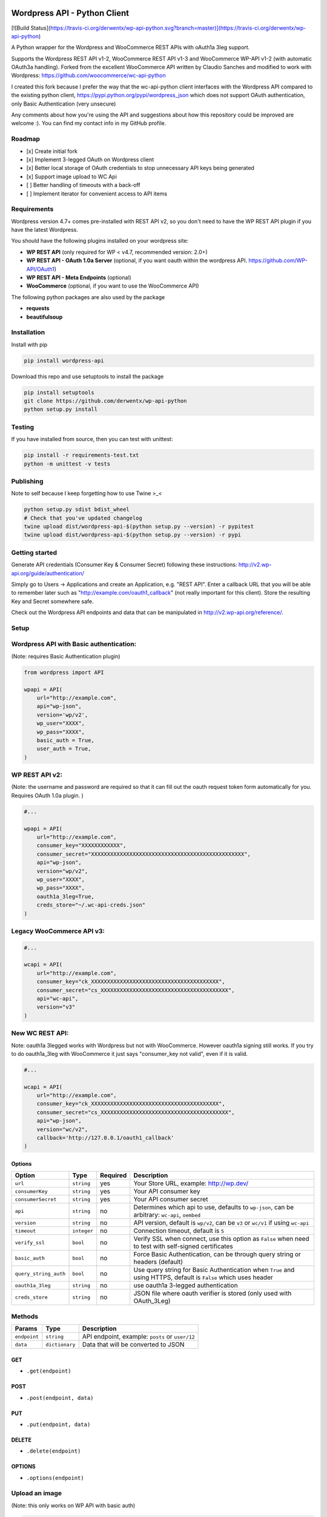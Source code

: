 Wordpress API - Python Client
===============================

[![Build Status](https://travis-ci.org/derwentx/wp-api-python.svg?branch=master)](https://travis-ci.org/derwentx/wp-api-python)

A Python wrapper for the Wordpress and WooCommerce REST APIs with oAuth1a 3leg support.

Supports the Wordpress REST API v1-2, WooCommerce REST API v1-3 and WooCommerce WP-API v1-2 (with automatic OAuth3a handling).
Forked from the excellent WooCommerce API written by Claudio Sanches and modified to work with Wordpress: https://github.com/woocommerce/wc-api-python

I created this fork because I prefer the way that the wc-api-python client interfaces with
the Wordpress API compared to the existing python client, https://pypi.python.org/pypi/wordpress_json
which does not support OAuth authentication, only Basic Authentication (very unsecure)

Any comments about how you're using the API and suggestions about how this repository could be improved are welcome :).
You can find my contact info in my GitHub profile.

Roadmap
-------

- [x] Create initial fork
- [x] Implement 3-legged OAuth on Wordpress client
- [x] Better local storage of OAuth credentials to stop unnecessary API keys being generated
- [x] Support image upload to WC Api
- [ ] Better handling of timeouts with a back-off
- [ ] Implement iterator for convenient access to API items

Requirements
------------

Wordpress version 4.7+ comes pre-installed with REST API v2, so you don't need to have the WP REST API plugin if you have the latest Wordpress.

You should have the following plugins installed on your wordpress site:

- **WP REST API** (only required for WP < v4.7, recommended version: 2.0+)
- **WP REST API - OAuth 1.0a Server** (optional, if you want oauth within the wordpress API. https://github.com/WP-API/OAuth1)
- **WP REST API - Meta Endpoints** (optional)
- **WooCommerce** (optional, if you want to use the WooCommerce API)

The following python packages are also used by the package

- **requests**
- **beautifulsoup**

Installation
------------

Install with pip

.. code-block:: bash

    pip install wordpress-api

Download this repo and use setuptools to install the package

.. code-block:: bash

    pip install setuptools
    git clone https://github.com/derwentx/wp-api-python
    python setup.py install

Testing
-------

If you have installed from source, then you can test with unittest:

.. code-block:: bash

    pip install -r requirements-test.txt
    python -m unittest -v tests

Publishing
----------

Note to self because I keep forgetting how to use Twine >_<

.. code-block:: bash

    python setup.py sdist bdist_wheel
    # Check that you've updated changelog
    twine upload dist/wordpress-api-$(python setup.py --version) -r pypitest
    twine upload dist/wordpress-api-$(python setup.py --version) -r pypi


Getting started
---------------

Generate API credentials (Consumer Key & Consumer Secret) following these instructions: http://v2.wp-api.org/guide/authentication/

Simply go to Users -> Applications and create an Application, e.g. "REST API".
Enter a callback URL that you will be able to remember later such as "http://example.com/oauth1_callback" (not really important for this client).
Store the resulting Key and Secret somewhere safe.

Check out the Wordpress API endpoints and data that can be manipulated in http://v2.wp-api.org/reference/.

Setup
-----

Wordpress API with Basic authentication:
----
(Note: requires Basic Authentication plugin)

.. code-block:: python

    from wordpress import API

    wpapi = API(
        url="http://example.com",
        api="wp-json",
        version='wp/v2',
        wp_user="XXXX",
        wp_pass="XXXX",
        basic_auth = True,
        user_auth = True,
    )

WP REST API v2:
----
(Note: the username and password are required so that it can fill out the oauth request token form automatically for you.
Requires OAuth 1.0a plugin. )

.. code-block:: python

    #...

    wpapi = API(
        url="http://example.com",
        consumer_key="XXXXXXXXXXXX",
        consumer_secret="XXXXXXXXXXXXXXXXXXXXXXXXXXXXXXXXXXXXXXXXXXXXXXXX",
        api="wp-json",
        version="wp/v2",
        wp_user="XXXX",
        wp_pass="XXXX",
        oauth1a_3leg=True,
        creds_store="~/.wc-api-creds.json"
    )

Legacy WooCommerce API v3:
----

.. code-block:: python

    #...

    wcapi = API(
        url="http://example.com",
        consumer_key="ck_XXXXXXXXXXXXXXXXXXXXXXXXXXXXXXXXXXXXXXXX",
        consumer_secret="cs_XXXXXXXXXXXXXXXXXXXXXXXXXXXXXXXXXXXXXXXX",
        api="wc-api",
        version="v3"
    )

New WC REST API:
----
Note: oauth1a 3legged works with Wordpress but not with WooCommerce. However oauth1a signing still works.
If you try to do oauth1a_3leg with WooCommerce it just says "consumer_key not valid", even if it is valid.

.. code-block:: python

    #...

    wcapi = API(
        url="http://example.com",
        consumer_key="ck_XXXXXXXXXXXXXXXXXXXXXXXXXXXXXXXXXXXXXXXX",
        consumer_secret="cs_XXXXXXXXXXXXXXXXXXXXXXXXXXXXXXXXXXXXXXXX",
        api="wp-json",
        version="wc/v2",
        callback='http://127.0.0.1/oauth1_callback'
    )


Options
~~~~~~~

+-----------------------+-------------+----------+------------------------------------------------------------------------------------------------------------------+
|         Option        |     Type    | Required |                                              Description                                                         |
+=======================+=============+==========+==================================================================================================================+
| ``url``               | ``string``  | yes      | Your Store URL, example: http://wp.dev/                                                                          |
+-----------------------+-------------+----------+------------------------------------------------------------------------------------------------------------------+
| ``consumerKey``       | ``string``  | yes      | Your API consumer key                                                                                            |
+-----------------------+-------------+----------+------------------------------------------------------------------------------------------------------------------+
| ``consumerSecret``    | ``string``  | yes      | Your API consumer secret                                                                                         |
+-----------------------+-------------+----------+------------------------------------------------------------------------------------------------------------------+
| ``api``               | ``string``  | no       | Determines which api to use, defaults to ``wp-json``, can be arbitrary: ``wc-api``, ``oembed``                   |
+-----------------------+-------------+----------+------------------------------------------------------------------------------------------------------------------+
| ``version``           | ``string``  | no       | API version, default is ``wp/v2``, can be ``v3`` or  ``wc/v1`` if using ``wc-api``                               |
+-----------------------+-------------+----------+------------------------------------------------------------------------------------------------------------------+
| ``timeout``           | ``integer`` | no       | Connection timeout, default is ``5``                                                                             |
+-----------------------+-------------+----------+------------------------------------------------------------------------------------------------------------------+
| ``verify_ssl``        | ``bool``    | no       | Verify SSL when connect, use this option as ``False`` when need to test with self-signed certificates            |
+-----------------------+-------------+----------+------------------------------------------------------------------------------------------------------------------+
| ``basic_auth``        | ``bool``    | no       | Force Basic Authentication, can be through query string or headers (default)                                     |
+-----------------------+-------------+----------+------------------------------------------------------------------------------------------------------------------+
| ``query_string_auth`` | ``bool``    | no       | Use query string for Basic Authentication when ``True`` and using HTTPS, default is ``False`` which uses header  |
+-----------------------+-------------+----------+------------------------------------------------------------------------------------------------------------------+
| ``oauth1a_3leg``      | ``string``  | no       | use oauth1a 3-legged authentication                                                                              |
+-----------------------+-------------+----------+------------------------------------------------------------------------------------------------------------------+
| ``creds_store``       | ``string``  | no       | JSON file where oauth verifier is stored (only used with OAuth_3Leg)                                             |
+-----------------------+-------------+----------+------------------------------------------------------------------------------------------------------------------+

Methods
-------

+--------------+----------------+------------------------------------------------------------------+
|    Params    |      Type      |                           Description                            |
+==============+================+==================================================================+
| ``endpoint`` | ``string``     | API endpoint, example: ``posts`` or ``user/12``                  |
+--------------+----------------+------------------------------------------------------------------+
| ``data``     | ``dictionary`` | Data that will be converted to JSON                              |
+--------------+----------------+------------------------------------------------------------------+

GET
~~~

- ``.get(endpoint)``

POST
~~~~

- ``.post(endpoint, data)``

PUT
~~~

- ``.put(endpoint, data)``

DELETE
~~~~~~

- ``.delete(endpoint)``

OPTIONS
~~~~~~~

- ``.options(endpoint)``

Upload an image
-----

(Note: this only works on WP API with basic auth)

.. code-block:: python

    assert os.path.exists(img_path), "img should exist"
    data = open(img_path, 'rb').read()
    filename = os.path.basename(img_path)
    _, extension = os.path.splitext(filename)
    headers = {
        'cache-control': 'no-cache',
        'content-disposition': 'attachment; filename=%s' % filename,
        'content-type': 'image/%s' % extension
    }
    endpoint = "/media"
    return wpapi.post(endpoint, data, headers=headers)


Response
--------

All methods will return `Response <http://docs.python-requests.org/en/latest/api/#requests.Response>`_ object.

Example of returned data:

.. code-block:: bash

    >>> from wordpress import api as wpapi
    >>> r = wpapi.get("posts")
    >>> r.status_code
    200
    >>> r.headers['content-type']
    'application/json; charset=UTF-8'
    >>> r.encoding
    'UTF-8'
    >>> r.text
    u'{"posts":[{"title":"Flying Ninja","id":70,...' // Json text
    >>> r.json()
    {u'posts': [{u'sold_individually': False,... // Dictionary data

A note on DELETE requests.
=====

The extra keyword arguments passed to the function of a `__request` call (such as `.delete()`) to a `wordpress.API` object are used to modify a `Requests.request` call, this is to allow you to specify custom parameters to modify how the request is made such as `headers`. At the moment it only passes the `headers` parameter to requests, but if I see a use case for it, I can forward more of the parameters to `Requests`.
The `delete` function doesn’t accept a data object because a HTTP DELETE request does not typically have a payload, and some implementations of a HTTP server would reject a DELETE request that has a payload.
You can still pass api request parameters in the query string of the URL. I would suggest using a library like `urlparse` / `urllib.parse` to modify the query string if you are automatically deleting users.
According the the [documentation](https://developer.wordpress.org/rest-api/reference/users/#delete-a-user) for deleting a user, you need to pass the `force` and `reassign` parameters to the API, which can be done by appending them to the endpoint URL.
.. code-block:: python
    >>> response = wpapi.delete(‘/users/<Id>?reassign=<other_id>&force=true’)
    >>> response.json()
    {“deleted”:true, ... }


Changelog
---------

1.2.7 - 2018/06/18
~~~~~~~~~~~~~~~~~~
- Don't crash on "-1" response from API.
- Fix windows encoding error

1.2.6 - 2018/01/29
~~~~~~~~~~~~~~~~~~
- Better Python3 support
- Tested on Python v3.6.2 and v2.7.13

1.2.5 - 2017/12/07
~~~~~~~~~~~~~~~~~~
- Better UTF-8 support

1.2.4 - 2017/10/01
~~~~~~~~~~~~~~~~~~
- Support for image upload
- More accurate documentation of WP authentication methods

1.2.3 - 2017/09/07
~~~~~~~~~~~~~~~~~~
- Better local storage of OAuth creds to stop unnecessary API keys being generated
- Improve parsing of API errors to display much more useful error information

1.2.2 - 2017/06/16
~~~~~~~~~~~~~~~~~~
- support basic auth without https
- rename oauth module to auth (since auth covers oauth and basic auth)
- tested with latest versions of WP and WC

1.2.1 - 2016/12/13
~~~~~~~~~~~~~~~~~~
- tested to handle complex queries like filter[limit]
- fix: Some edge cases where queries were out of order causing signature mismatch
- hardened helper and api classes and added corresponding test cases

1.2.0 - 2016/09/28
~~~~~~~~~~~~~~~~~~

- Initial fork
- Implemented 3-legged OAuth
- Tested with pagination

